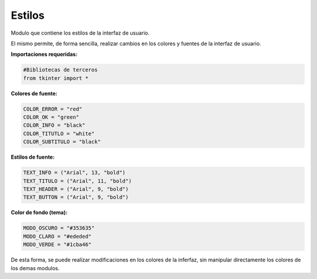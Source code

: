 Estilos
==============

Modulo que contiene los estilos de la interfaz de usuario.

El mismo permite, de forma sencilla, realizar cambios en los colores y fuentes de la interfaz de usuario.

**Importaciones requeridas:**

.. code-block:: python
   
   #Bibliotecas de terceros
   from tkinter import *


**Colores de fuente:**

.. code-block:: python
   
   COLOR_ERROR = "red"
   COLOR_OK = "green"
   COLOR_INFO = "black"
   COLOR_TITUTLO = "white"
   COLOR_SUBTITULO = "black"


**Estilos de fuente:**

.. code-block:: python
   
   TEXT_INFO = ("Arial", 13, "bold")
   TEXT_TITULO = ("Arial", 11, "bold")
   TEXT_HEADER = ("Arial", 9, "bold")
   TEXT_BUTTON = ("Arial", 9, "bold")


**Color de fondo (tema):**

.. code-block:: python
   
   MODO_OSCURO = "#353635"
   MODO_CLARO = "#ededed"
   MODO_VERDE = "#1cba46"


De esta forma, se puede realizar modificaciones en los colores de la inferfaz, sin manipular directamente los colores
de los demas modulos.